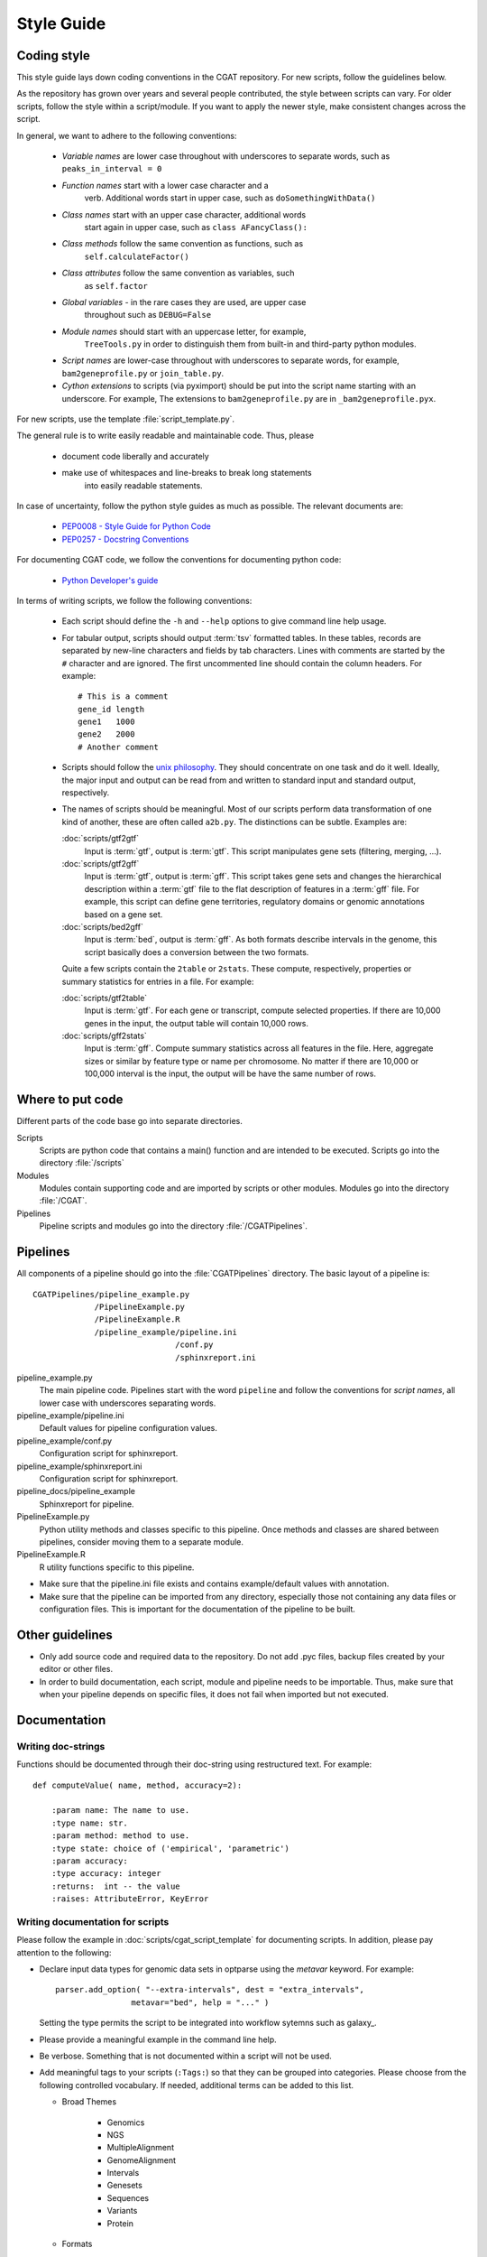.. _styleguide:

===========
Style Guide
===========

Coding style
============

This style guide lays down coding conventions in the CGAT repository.
For new scripts, follow the guidelines below. 

As the repository has grown over years and several people contributed,
the style between scripts can vary. For older scripts, follow the style within a
script/module. If you want to apply the newer style, make consistent
changes across the script.

In general, we want to adhere to the following conventions:

    * *Variable names* are lower case throughout with underscores to
      separate words, such as ``peaks_in_interval = 0``

    * *Function names* start with a lower case character and a
        verb. Additional words start in upper case, such as
    	``doSomethingWithData()``

    * *Class names* start with an upper case character, additional words
        start again in upper case, such as ``class AFancyClass():``

    * *Class methods* follow the same convention as functions, such as
    	``self.calculateFactor()``

    * *Class attributes* follow the same convention as variables, such
        as ``self.factor``

    * *Global variables* - in the rare cases they are used, are upper case
        throughout such as ``DEBUG=False``

    * *Module names* should start with an uppercase letter, for example,
        ``TreeTools.py`` in order to distinguish them from built-in
	and third-party python modules.

    * *Script names* are lower-case throughout with underscores to
      separate words, for example, ``bam2geneprofile.py`` or
      ``join_table.py``.

    * *Cython extensions* to scripts (via pyximport) should be put
      into the script name starting with an underscore. For example,
      The extensions to ``bam2geneprofile.py`` are in
      ``_bam2geneprofile.pyx``.

For new scripts, use the template :file:`script_template.py`.

The general rule is to write easily readable and maintainable
code. Thus, please

   * document code liberally and accurately

   * make use of whitespaces and line-breaks to break long statements
      into easily readable statements.

In case of uncertainty, follow the python style guides as much as
possible. The relevant documents are:

   * `PEP0008 - Style Guide for Python Code <http://www.python.org/dev/peps/pep-0008/>`_

   * `PEP0257 - Docstring Conventions
     <http://www.python.org/dev/peps/pep-0257/>`_

For documenting CGAT code, we follow the conventions for documenting
python code:

   * `Python Developer's guide <http://docs.python.org/devguide/documenting.html>`_

In terms of writing scripts, we follow the following conventions:

   * Each script should define the ``-h`` and ``--help`` options to
     give command line help usage.

   * For tabular output, scripts should output :term:`tsv` formatted
     tables. In these tables, records are separated by new-line
     characters and fields by tab characters. Lines with comments are started
     by the ``#`` character and are ignored. The first uncommented line
     should contain the column headers. For example::

        # This is a comment
	gene_id	length
	gene1	1000
	gene2	2000
     	# Another comment

   * Scripts should follow the 
     `unix philosophy <http://en.wikipedia.org/wiki/Unix_philosophy>`_.
     They should concentrate on one task and do it well. Ideally,
     the major input and output can be read from and written to standard
     input and standard output, respectively. 

   * The names of scripts should be meaningful. Most of our scripts
     perform data transformation of one kind of another, these are
     often called ``a2b.py``. The distinctions can be subtle.
     Examples are:
     
     :doc:`scripts/gtf2gtf`
        Input is :term:`gtf`, output is :term:`gtf`. This script
        manipulates gene sets (filtering, merging, ...).

     :doc:`scripts/gtf2gff`
        Input is :term:`gtf`, output is :term:`gff`. This script
	takes gene sets and changes the hierarchical description
	within a :term:`gtf` file to the flat description of features
	in a :term:`gff` file. For example, this script can define
	gene territories, regulatory domains or genomic annotations
	based on a gene set.
 
     :doc:`scripts/bed2gff`
        Input is :term:`bed`, output is :term:`gff`. As both 
      	formats describe intervals in the genome, this script
        basically does a conversion between the two formats.

     Quite a few scripts contain the ``2table`` or ``2stats``. These
     compute, respectively, properties or summary statistics for
     entries in a file. For example:

     :doc:`scripts/gtf2table` 
         Input is :term:`gtf`. For each gene or transcript, compute
	 selected properties. If there are 10,000 genes in the input,
	 the output table will contain 10,000 rows.
	 
     :doc:`scripts/gff2stats`
         Input is :term:`gff`. Compute summary statistics across
	 all features in the file. Here, aggregate sizes or similar
	 by feature type or name per chromosome. No matter if there
	 are 10,000 or 100,000 interval is the input, the output 
	 will be have the same number of rows.

Where to put code
=================

Different parts of the code base go into separate directories.

Scripts
   Scripts are python code that contains a main() function and
   are intended to be executed. Scripts go into the directory 
   :file:`/scripts`

Modules
  Modules contain supporting code and are imported by scripts or
  other modules. Modules go into the directory :file:`/CGAT`.

Pipelines
  Pipeline scripts and modules go into the directory :file:`/CGATPipelines`.

Pipelines
================

All components of a pipeline should go into the :file:`CGATPipelines`
directory. The basic layout of a pipeline is::

   CGATPipelines/pipeline_example.py
                /PipelineExample.py
                /PipelineExample.R
                /pipeline_example/pipeline.ini
                                 /conf.py
                                 /sphinxreport.ini
   

pipeline_example.py
    The main pipeline code. Pipelines start with the word ``pipeline``
    and follow the conventions for *script names*, all lower case with
    underscores separating words.

pipeline_example/pipeline.ini
    Default values for pipeline configuration values.

pipeline_example/conf.py
    Configuration script for sphinxreport.

pipeline_example/sphinxreport.ini
    Configuration script for sphinxreport.

pipeline_docs/pipeline_example
    Sphinxreport for pipeline.

PipelineExample.py
    Python utility methods and classes specific to this pipeline. Once
    methods and classes are shared between pipelines, consider moving
    them to a separate module.

PipelineExample.R
    R utility functions specific to this pipeline.

* Make sure that the pipeline.ini file exists and contains example/default
  values with annotation.

* Make sure that the pipeline can be imported from any directory,
  especially those not containing any data files or configuration
  files. This is important for the documentation of the pipeline
  to be built.

Other guidelines
================

* Only add source code and required data to the repository. Do
  not add .pyc files, backup files created by your editor or other 
  files.

* In order to build documentation, each script, module and pipeline needs to
  be importable. Thus, make sure that when your pipeline depends on
  specific files, it does not fail when imported but not executed.
  
Documentation
=============

Writing doc-strings
-------------------

Functions should be documented through their doc-string using
restructured text. For example::

    def computeValue( name, method, accuracy=2):  

        :param name: The name to use.
    	:type name: str.
	:param method: method to use.
	:type state: choice of ('empirical', 'parametric')
	:param accuracy:
	:type accuracy: integer
	:returns:  int -- the value
	:raises: AttributeError, KeyError

Writing documentation for scripts
---------------------------------

Please follow the example in :doc:`scripts/cgat_script_template` for
documenting scripts. In addition, please pay attention to the following:

* Declare input data types for genomic data sets in optparse using 
  the `metavar` keyword. For example::

      parser.add_option( "--extra-intervals", dest = "extra_intervals",
                      metavar="bed", help = "..." )

  Setting the type permits the script to be integrated into workflow
  sytemns such as galaxy_.

* Please provide a meaningful example in the command line help.

* Be verbose. Something that is not documented within a script
  will not be used.

* Add meaningful tags to your scripts (``:Tags:``) so that they can be grouped into
  categories. Please choose from the following controlled
  vocabulary. If needed, additional terms can be added to this list.

  * Broad Themes

      * Genomics
      * NGS
      * MultipleAlignment
      * GenomeAlignment
      * Intervals
      * Genesets
      * Sequences
      * Variants
      * Protein

  * Formats

      * BAM
      * BED
      * GFF
      * GTF
      * FASTA
      * FASTQ
      * WIGGLE
      * PSL
      * CHAIN

  * Actions

      * Summary - summarizing entities within a file, such as
	counting the number of intervals within a file, etc.
      * Annotation - annotating individual entities within a file,
	such as adding length, composition, etc. to intervals.
      * Comparison - comparing the same type of entities, such as
	overlapping to sets of intervals.
      * Conversion - converting between different formats for the
	similar types of objects (Intervals in gff/bed format).
      * Transformation - transforming one entity into another, such
	as transforming intervals into sequences.
      * Manipulation - changing entities within a file, such as
	filtering sequences.









